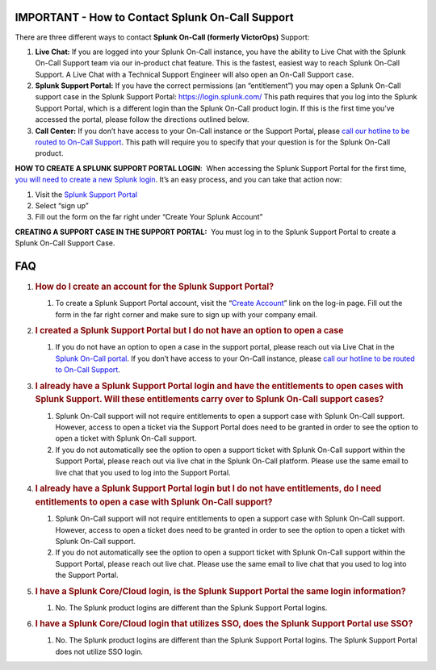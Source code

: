 IMPORTANT - How to Contact Splunk On-Call Support
-------------------------------------------------

There are three different ways to contact **Splunk On-Call (formerly
VictorOps)** Support:

1. **Live Chat:** If you are logged into your Splunk On-Call instance,
   you have the ability to Live Chat with the Splunk On-Call Support
   team via our in-product chat feature. This is the fastest, easiest
   way to reach Splunk On-Call Support. A Live Chat with a Technical
   Support Engineer will also open an On-Call Support case. 
2. **Splunk Support Portal:** If you have the correct permissions (an
   “entitlement”) you may open a Splunk On-Call support case in the
   Splunk Support Portal: https://login.splunk.com/ This path requires
   that you log into the Splunk Support Portal, which is a different
   login than the Splunk On-Call product login. If this is the first
   time you’ve accessed the portal, please follow the directions
   outlined below.
3. **Call Center:** If you don’t have access to your On-Call instance or
   the Support Portal, please `call our hotline to be routed to On-Call
   Support <https://www.splunk.com/en_us/about-splunk/contact-us.html#customer-support>`__.
   This path will require you to specify that your question is for the
   Splunk On-Call product.

**HOW TO CREATE A SPLUNK SUPPORT PORTAL LOGIN**:  When accessing the
Splunk Support Portal for the first time, `you will need to create a new
Splunk
login <https://www.splunk.com/en_us/page/sign_up?redirecturl=https%3A%2F%2Fwww.splunk.com%2Fen_us>`__.
It’s an easy process, and you can take that action now:

1. Visit the `Splunk Support Portal <https://login.splunk.com/>`__ 
2. Select “sign up”
3. Fill out the form on the far right under “Create Your Splunk Account”

**CREATING A SUPPORT CASE IN THE SUPPORT PORTAL:**  You must log in to
the Splunk Support Portal to create a Splunk On-Call Support Case.

FAQ
---

1. .. rubric:: How do I create an account for the Splunk Support Portal?
      :name: how-do-i-create-an-account-for-the-splunk-support-portal

   1. To create a Splunk Support Portal account, visit the “`Create
      Account <https://www.splunk.com/en_us/page/sign_up?redirecturl=https%3A%2F%2Fwww.splunk.com%2Fen_us>`__”
      link on the log-in page. Fill out the form in the far right corner
      and make sure to sign up with your company email.

2. .. rubric:: I created a Splunk Support Portal but I do not have an
      option to open a case
      :name: i-created-a-splunk-support-portal-but-i-do-not-have-an-option-to-open-a-case

   1. If you do not have an option to open a case in the support portal,
      please reach out via Live Chat in the `Splunk On-Call
      portal <https://portal.victorops.com/membership/?redirectTo=https%3A%2F%2Fportal.victorops.com%2Fclient%2Fvictorops#/>`__.
      If you don’t have access to your On-Call instance, please `call
      our hotline to be routed to On-Call
      Support <https://www.splunk.com/en_us/about-splunk/contact-us.html#customer-support>`__.

3. .. rubric:: I already have a Splunk Support Portal login and have the
      entitlements to open cases with Splunk Support. Will these
      entitlements carry over to Splunk On-Call support cases?
      :name: i-already-have-a-splunk-support-portal-login-and-have-the-entitlements-to-open-cases-with-splunk-support.-will-these-entitlements-carry-over-to-splunk-on-call-support-cases

   1. Splunk On-Call support will not require entitlements to open a
      support case with Splunk On-Call support. However, access to open
      a ticket via the Support Portal does need to be granted in order
      to see the option to open a ticket with Splunk On-Call support.
   2. If you do not automatically see the option to open a support
      ticket with Splunk On-Call support within the Support Portal,
      please reach out via live chat in the Splunk On-Call platform.
      Please use the same email to live chat that you used to log into
      the Support Portal.

4. .. rubric:: I already have a Splunk Support Portal login but I do not
      have entitlements, do I need entitlements to open a case with
      Splunk On-Call support?
      :name: i-already-have-a-splunk-support-portal-login-but-i-do-not-have-entitlements-do-i-need-entitlements-to-open-a-case-with-splunk-on-call-support

   1. Splunk On-Call support will not require entitlements to open a
      support case with Splunk On-Call support. However, access to open
      a ticket does need to be granted in order to see the option to
      open a ticket with Splunk On-Call support.
   2. If you do not automatically see the option to open a support
      ticket with Splunk On-Call support within the Support Portal,
      please reach out live chat. Please use the same email to live chat
      that you used to log into the Support Portal.

5. .. rubric:: I have a Splunk Core/Cloud login, is the Splunk Support
      Portal the same login information?
      :name: i-have-a-splunk-corecloud-login-is-the-splunk-support-portal-the-same-login-information

   1. No. The Splunk product logins are different than the Splunk
      Support Portal logins.

6. .. rubric:: I have a Splunk Core/Cloud login that utilizes SSO, does
      the Splunk Support Portal use SSO?
      :name: i-have-a-splunk-corecloud-login-that-utilizes-sso-does-the-splunk-support-portal-use-sso

   1. No. The Splunk product logins are different than the Splunk
      Support Portal logins. The Splunk Support Portal does not utilize
      SSO login.
